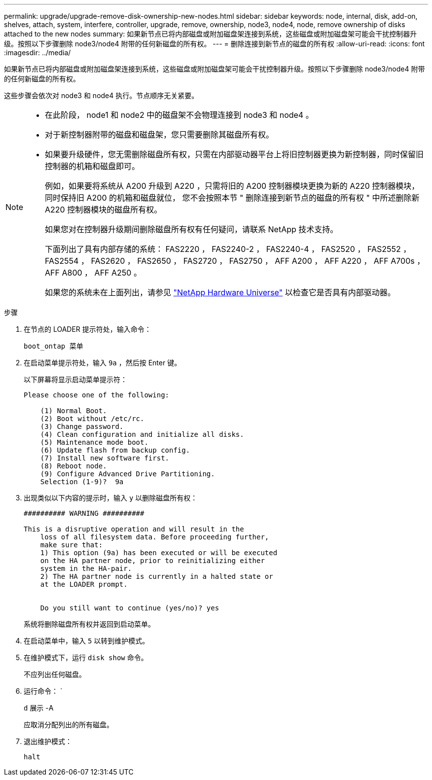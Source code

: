 ---
permalink: upgrade/upgrade-remove-disk-ownership-new-nodes.html 
sidebar: sidebar 
keywords: node, internal, disk, add-on, shelves, attach, system, interfere, controller, upgrade, remove, ownership, node3, node4, node, remove ownership of disks attached to the new nodes 
summary: 如果新节点已将内部磁盘或附加磁盘架连接到系统，这些磁盘或附加磁盘架可能会干扰控制器升级。按照以下步骤删除 node3/node4 附带的任何新磁盘的所有权。 
---
= 删除连接到新节点的磁盘的所有权
:allow-uri-read: 
:icons: font
:imagesdir: ../media/


[role="lead"]
如果新节点已将内部磁盘或附加磁盘架连接到系统，这些磁盘或附加磁盘架可能会干扰控制器升级。按照以下步骤删除 node3/node4 附带的任何新磁盘的所有权。

这些步骤会依次对 node3 和 node4 执行。节点顺序无关紧要。

[NOTE]
====
* 在此阶段， node1 和 node2 中的磁盘架不会物理连接到 node3 和 node4 。
* 对于新控制器附带的磁盘和磁盘架，您只需要删除其磁盘所有权。
* 如果要升级硬件，您无需删除磁盘所有权，只需在内部驱动器平台上将旧控制器更换为新控制器，同时保留旧控制器的机箱和磁盘即可。
+
例如，如果要将系统从 A200 升级到 A220 ，只需将旧的 A200 控制器模块更换为新的 A220 控制器模块，同时保持旧 A200 的机箱和磁盘就位， 您不会按照本节 " 删除连接到新节点的磁盘的所有权 " 中所述删除新 A220 控制器模块的磁盘所有权。

+
如果您对在控制器升级期间删除磁盘所有权有任何疑问，请联系 NetApp 技术支持。

+
下面列出了具有内部存储的系统： FAS2220 ， FAS2240-2 ， FAS2240-4 ， FAS2520 ， FAS2552 ， FAS2554 ， FAS2620 ， FAS2650 ， FAS2720 ， FAS2750 ， AFF A200 ， AFF A220 ， AFF A700s ， AFF A800 ， AFF A250 。

+
如果您的系统未在上面列出，请参见 https://hwu.netapp.com["NetApp Hardware Universe"^] 以检查它是否具有内部驱动器。



====
.步骤
. 在节点的 LOADER 提示符处，输入命令：
+
`boot_ontap 菜单`

. 在启动菜单提示符处，输入 `9a` ，然后按 Enter 键。
+
以下屏幕将显示启动菜单提示符：

+
[listing]
----
Please choose one of the following:

    (1) Normal Boot.
    (2) Boot without /etc/rc.
    (3) Change password.
    (4) Clean configuration and initialize all disks.
    (5) Maintenance mode boot.
    (6) Update flash from backup config.
    (7) Install new software first.
    (8) Reboot node.
    (9) Configure Advanced Drive Partitioning.
    Selection (1-9)?  9a
----
. 出现类似以下内容的提示时，输入 `y` 以删除磁盘所有权：
+
[listing]
----

########## WARNING ##########

This is a disruptive operation and will result in the
    loss of all filesystem data. Before proceeding further,
    make sure that:
    1) This option (9a) has been executed or will be executed
    on the HA partner node, prior to reinitializing either
    system in the HA-pair.
    2) The HA partner node is currently in a halted state or
    at the LOADER prompt.


    Do you still want to continue (yes/no)? yes
----
+
系统将删除磁盘所有权并返回到启动菜单。

. 在启动菜单中，输入 `5` 以转到维护模式。
. 在维护模式下，运行 `disk show` 命令。
+
不应列出任何磁盘。

. 运行命令： `
+
`d` 展示 -A

+
应取消分配列出的所有磁盘。

. 退出维护模式：
+
`halt`


